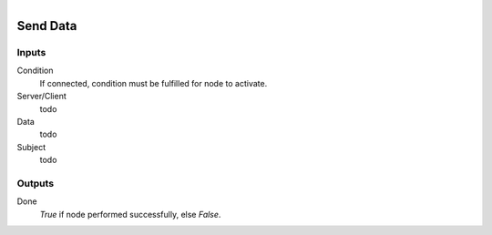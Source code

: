 .. figure:: /images/logic_nodes/network/ln-send_data.png
   :align: right
   :width: 215
   :alt: Send Data Node

.. _ln-send_data:

==============================
Send Data
==============================

Inputs
++++++++++++++++++++++++++++++

Condition
   If connected, condition must be fulfilled for node to activate.

Server/Client
   todo

Data
   todo

Subject
   todo

Outputs
++++++++++++++++++++++++++++++

Done
   *True* if node performed successfully, else *False*.
